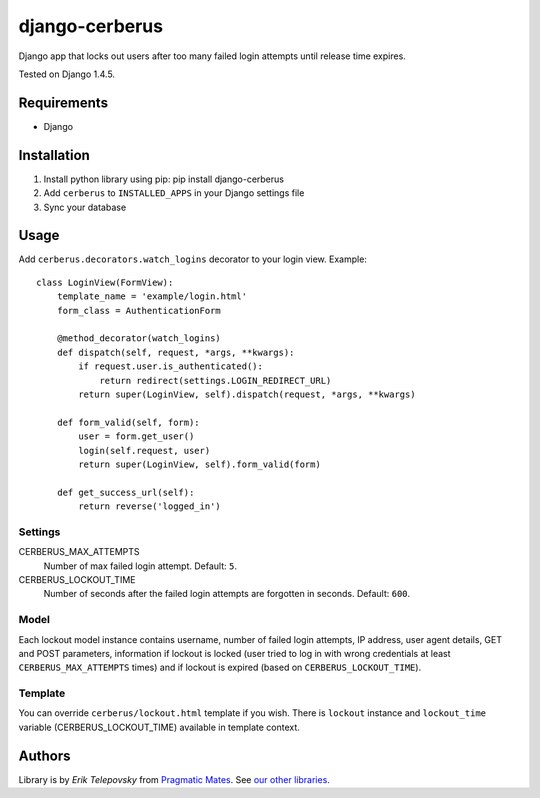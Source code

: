 django-cerberus
===============

Django app that locks out users after too many failed login attempts until release time expires.

Tested on Django 1.4.5.


Requirements
------------
- Django


Installation
------------

1. Install python library using pip: pip install django-cerberus

2. Add ``cerberus`` to ``INSTALLED_APPS`` in your Django settings file

3. Sync your database


Usage
-----

Add ``cerberus.decorators.watch_logins`` decorator to your login view. Example::


    class LoginView(FormView):
        template_name = 'example/login.html'
        form_class = AuthenticationForm

        @method_decorator(watch_logins)
        def dispatch(self, request, *args, **kwargs):
            if request.user.is_authenticated():
                return redirect(settings.LOGIN_REDIRECT_URL)
            return super(LoginView, self).dispatch(request, *args, **kwargs)

        def form_valid(self, form):
            user = form.get_user()
            login(self.request, user)
            return super(LoginView, self).form_valid(form)

        def get_success_url(self):
            return reverse('logged_in')


Settings
''''''''

CERBERUS_MAX_ATTEMPTS
    Number of max failed login attempt. Default: ``5``.

CERBERUS_LOCKOUT_TIME
    Number of seconds after the failed login attempts are forgotten in seconds. Default: ``600``.


Model
'''''
Each lockout model instance contains username, number of failed login attempts, IP address, user agent details,
GET and POST parameters, information if lockout is locked (user tried to log in with wrong credentials at least
``CERBERUS_MAX_ATTEMPTS`` times) and if lockout is expired (based on ``CERBERUS_LOCKOUT_TIME``).


Template
''''''''
You can override ``cerberus/lockout.html`` template if you wish. There is ``lockout`` instance and ``lockout_time`` variable
(CERBERUS_LOCKOUT_TIME) available in template context.


Authors
-------

Library is by `Erik Telepovsky` from `Pragmatic Mates`_. See `our other libraries`_.

.. _Pragmatic Mates: http://www.pragmaticmates.com/
.. _our other libraries: https://github.com/PragmaticMates